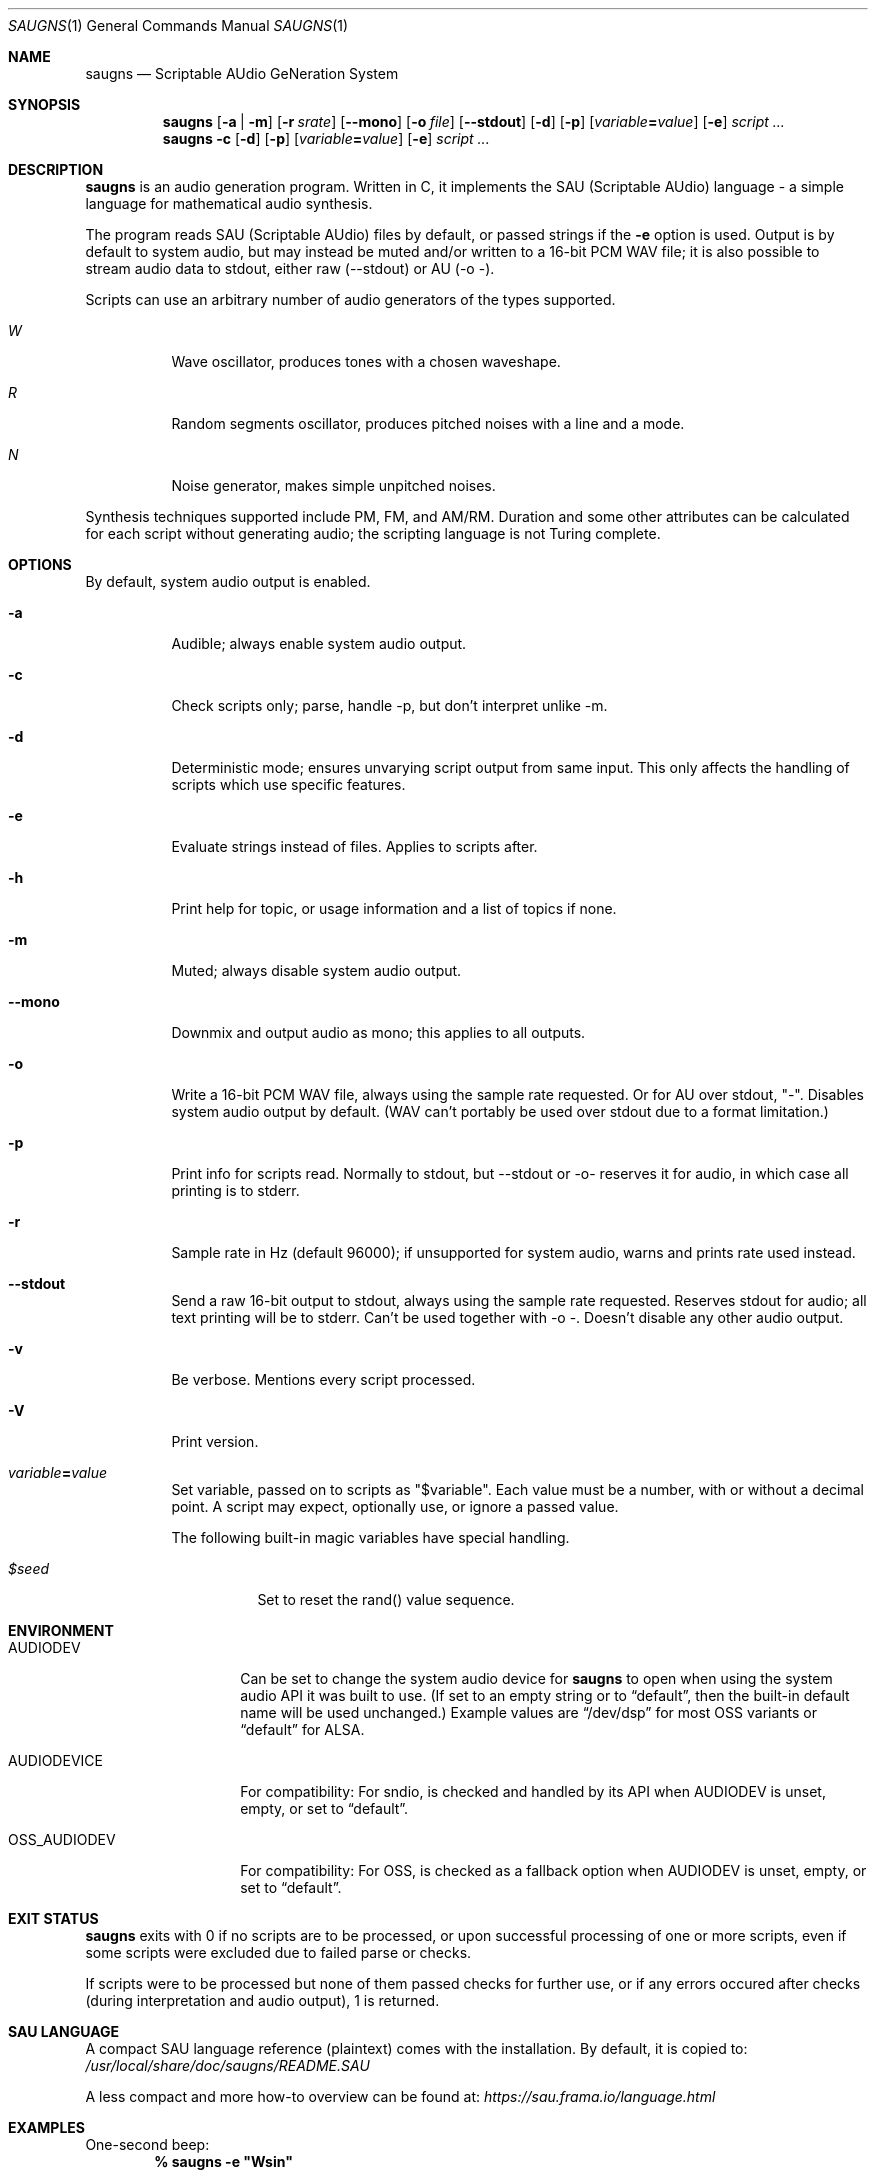 .\" Copyright (c) 2019-2024 Joel K. Pettersson
.\"
.\" This file is licensed under Creative Commons Attribution-ShareAlike 4.0
.\" <https://creativecommons.org/licenses/by-sa/4.0/>.
.Dd April 12, 2024
.Dt SAUGNS 1
.Os
.Sh NAME
.Nm saugns
.Nd Scriptable AUdio GeNeration System
.Sh SYNOPSIS
.Nm saugns
.Op Fl a | m
.Op Fl r Ar srate
.Op Fl \-mono
.Op Fl o Ar file
.Op Fl \-stdout
.Op Fl d
.Op Fl p
.Op Ar variable\| Ns Cm \&= Ns Ar value
.Op Fl e
.Ar script ...
.Nm saugns
.Fl c
.Op Fl d
.Op Fl p
.Op Ar variable\| Ns Cm \&= Ns Ar value
.Op Fl e
.Ar script ...
.Sh DESCRIPTION
.Nm
is an audio generation program.
Written in C, it implements the SAU (Scriptable AUdio) language \-
a simple language for mathematical audio synthesis.
.Pp
The program reads SAU (Scriptable AUdio) files by default,
or passed strings if the
.Fl e
option is used.
Output is by default to system audio, but may instead be muted and/or
written to a 16-bit PCM WAV file; it is also possible to stream audio
data to stdout, either raw (--stdout) or AU (-o -).
.Pp
Scripts can use an arbitrary number of audio generators of the types supported.
.Bl -tag -width Ds
.It Vt W
Wave oscillator, produces tones with a chosen waveshape.
.It Vt R
Random segments oscillator, produces pitched noises with a line and a mode.
.It Vt N
Noise generator, makes simple unpitched noises.
.El
.Pp
Synthesis techniques supported include PM, FM, and AM/RM.
Duration and some other attributes can be calculated for each script
without generating audio; the scripting language is not Turing complete.
.Sh OPTIONS
By default, system audio output is enabled.
.Bl -tag -width Ds
.It Fl a
Audible; always enable system audio output.
.It Fl c
Check scripts only; parse, handle \-p, but don't interpret unlike \-m.
.It Fl d
Deterministic mode; ensures unvarying script output from same input.
This only affects the handling of scripts which use specific features.
.It Fl e
Evaluate strings instead of files. Applies to scripts after.
.It Fl h
Print help for topic, or usage information and a list of topics if none.
.It Fl m
Muted; always disable system audio output.
.It Fl \-mono
Downmix and output audio as mono; this applies to all outputs.
.It Fl o
Write a 16-bit PCM WAV file, always using the sample rate requested.
Or for AU over stdout, "-". Disables system audio output by default.
(WAV can't portably be used over stdout due to a format limitation.)
.It Fl p
Print info for scripts read.
Normally to stdout, but \-\-stdout or \-o\- reserves it for audio,
in which case all printing is to stderr.
.It Fl r
Sample rate in Hz (default 96000);
if unsupported for system audio, warns and prints rate used instead.
.It Fl \-stdout
Send a raw 16-bit output to stdout, always using the sample rate requested.
Reserves stdout for audio; all text printing will be to stderr.
Can't be used together with \-o \-. Doesn't disable any other audio output.
.It Fl v
Be verbose.
Mentions every script processed.
.It Fl V
Print version.
.It Ar variable\| Ns Cm \&= Ns Ar value
Set variable, passed on to scripts as "$variable".
Each value must be a number, with or without a decimal point.
A script may expect, optionally use, or ignore a passed value.
.Pp
The following built-in magic variables have special handling.
.Bl -tag -width Ds
.It Va $seed
Set to reset the rand() value sequence.
.El
.El
.Sh ENVIRONMENT
.Bl -tag -width OSS_AUDIODEV
.It Ev AUDIODEV
Can be set to change the system audio device for
.Nm
to open when using the system audio API it was built to use. (If set to an
empty string or to
.Dq default ,
then the built-in default name will be used
unchanged.) Example values are
.Dq /dev/dsp
for most OSS variants or
.Dq default
for ALSA.
.It Ev AUDIODEVICE
For compatibility: For sndio, is checked and handled by its API when
.Ev AUDIODEV is unset, empty, or set to
.Dq default .
.It Ev OSS_AUDIODEV
For compatibility: For OSS, is checked as a fallback option when
.Ev AUDIODEV
is unset, empty, or set to
.Dq default .
.El
.Sh EXIT STATUS
.Nm
exits with 0 if no scripts are to be processed,
or upon successful processing of one or more scripts,
even if some scripts were excluded due to failed parse or checks.
.Pp
If scripts were to be processed but none of them passed checks for further use,
or if any errors occured after checks (during interpretation and audio output),
1 is returned.
.Sh SAU LANGUAGE
A compact SAU language reference (plaintext) comes with the installation.
By default, it is copied to:
.Pa /usr/local/share/doc/saugns/README.SAU
.Pp
A less compact and more how-to overview can be found at:
.Pa https://sau.frama.io/language.html
.Sh EXAMPLES
One-second beep:
.Dl % "saugns -e ""Wsin"""
.Pp
10 seconds of "engine rumble" using PM:
.Dl % "saugns -e ""Wsin f137 t10 p[Wsin f10*pi p[Wsin r(4/3)(pi/3)]]"""
.Pp
A set of example scripts come with the installation.
By default, they are copied to one of the following locations, depending on whether or not the system seems to house example files under "share/examples/":
.Pp
.Pa /usr/local/share/examples/saugns/
.Pa /usr/local/share/saugns/examples/
.Sh HISTORY
The program was first written in 2011, released in 2012.
Reworked after 2017, renamed from sgensys to saugns in 2019.
More detailed history can be found at:
.Pa https://sau.frama.io/history.html
.Sh AUTHORS
.An Joel K. Pettersson <joelkp@tuta.io>
